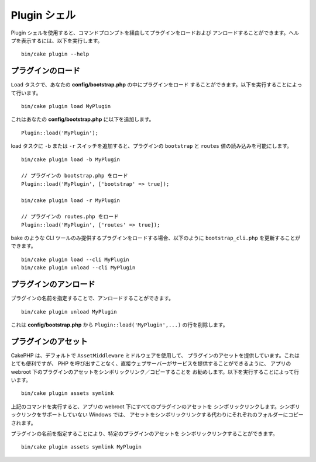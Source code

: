 .. _plugin-shell:

Plugin シェル
#############

Plugin シェルを使用すると、コマンドプロンプトを経由してプラグインをロードおよび
アンロードすることができます。ヘルプを表示するには、以下を実行します。 ::

    bin/cake plugin --help

プラグインのロード
------------------

``Load`` タスクで、あなたの **config/bootstrap.php** の中にプラグインをロード
することができます。以下を実行することによって行います。 ::

    bin/cake plugin load MyPlugin

これはあなたの **config/bootstrap.php** に以下を追加します。 ::

    Plugin::load('MyPlugin');

load タスクに ``-b`` または ``-r`` スイッチを追加すると、プラグインの
``bootstrap`` と ``routes`` 値の読み込みを可能にします。 ::

    bin/cake plugin load -b MyPlugin

    // プラグインの bootstrap.php をロード
    Plugin::load('MyPlugin', ['bootstrap' => true]);

    bin/cake plugin load -r MyPlugin

    // プラグインの routes.php をロード
    Plugin::load('MyPlugin', ['routes' => true]);

bake のような CLI ツールのみ提供するプラグインをロードする場合、以下のように
``bootstrap_cli.php`` を更新することができます。 ::

    bin/cake plugin load --cli MyPlugin
    bin/cake plugin unload --cli MyPlugin

.. versionadded:: 3.4.0
    3.4.0 で ``--cli`` オプションはサポートされます。

プラグインのアンロード
----------------------

プラグインの名前を指定することで、アンロードすることができます。 ::

    bin/cake plugin unload MyPlugin

これは **config/bootstrap.php** から ``Plugin::load('MyPlugin',...)``
の行を削除します。

プラグインのアセット
--------------------

CakePHP は、デフォルトで ``AssetMiddleware`` ミドルウェアを使用して、
プラグインのアセットを提供しています。これはとても便利ですが、
PHP を呼び出すことなく、直接ウェブサーバーがサービスを提供することができるように、
アプリの webroot 下のプラグインのアセットをシンボリックリンク／コピーすることを
お勧めします。以下を実行することによって行います。 ::

    bin/cake plugin assets symlink

上記のコマンドを実行すると、アプリの webroot 下にすべてのプラグインのアセットを
シンボリックリンクします。シンボリックリンクをサポートしていない Windows では、
アセットをシンボリックリンクする代わりにそれぞれのフォルダーにコピーされます。

プラグインの名前を指定することにより、特定のプラグインのアセットを
シンボリックリンクすることができます。 ::

    bin/cake plugin assets symlink MyPlugin

.. meta::
    :title lang=ja: Plugin シェル
    :keywords lang=ja: プラグイン,アセット,シェル,ロード,アンロード
